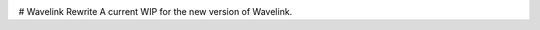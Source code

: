 .. image:: logo.png?raw=true
    :align: center

.. image:: https://img.shields.io/github/license/EvieePy/Wavelink.svg
    :target: LICENSE

# Wavelink Rewrite
A current WIP for the new version of Wavelink.
